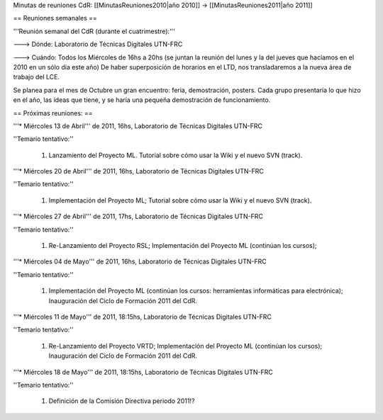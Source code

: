 Minutas de reuniones CdR: [[MinutasReuniones2010|año 2010]] -> [[MinutasReuniones2011|año 2011]]

== Reuniones semanales ==

'''Reunión semanal del CdR (durante el cuatrimestre):'''

---> Dónde:  Laboratorio de Técnicas Digitales UTN-FRC

---> Cuándo: Todos los Miércoles de 16hs a 20hs (se juntan la reunión del lunes y la del jueves que hacíamos en el 2010 en un sólo día este año) De haber superposición de horarios en el LTD, nos transladaremos a la nueva área de trabajo del LCE.

Se planea para el mes de Octubre un gran encuentro: feria, demostración, posters. Cada grupo presentaría lo que hizo en el año, las ideas que tiene, y se haría una pequeña demostración de funcionamiento.

== Próximas reuniones: ==

'''* Miércoles 13 de Abril''' de 2011, 16hs, Laboratorio de Técnicas Digitales UTN-FRC

''Temario tentativo:''

 1. Lanzamiento del Proyecto ML. Tutorial sobre cómo usar la Wiki y el nuevo SVN (track).

'''* Miércoles 20 de Abril''' de 2011, 16hs, Laboratorio de Técnicas Digitales UTN-FRC

''Temario tentativo:''

 1. Implementación del Proyecto ML; Tutorial sobre cómo usar la Wiki y el nuevo SVN (track).

'''* Miércoles 27 de Abril''' de 2011, 17hs, Laboratorio de Técnicas Digitales UTN-FRC

''Temario tentativo:''

 1. Re-Lanzamiento del Proyecto RSL; Implementación del Proyecto ML (continúan los cursos);

'''* Miércoles 04 de Mayo''' de 2011, 16hs, Laboratorio de Técnicas Digitales UTN-FRC

''Temario tentativo:''

 1. Implementación del Proyecto ML (continúan los cursos: herramientas informáticas para electrónica); Inauguración del Ciclo de Formación 2011 del CdR.

'''* Miércoles 11 de Mayo''' de 2011, 18:15hs, Laboratorio de Técnicas Digitales UTN-FRC

''Temario tentativo:''

 1. Re-Lanzamiento del Proyecto VRTD; Implementación del Proyecto ML (continúan los cursos); Inauguración del Ciclo de Formación 2011 del CdR.

'''* Miércoles 18 de Mayo''' de 2011, 18:15hs, Laboratorio de Técnicas Digitales UTN-FRC

''Temario tentativo:''

 1. Definición de la Comisión Directiva periodo 2011!?
